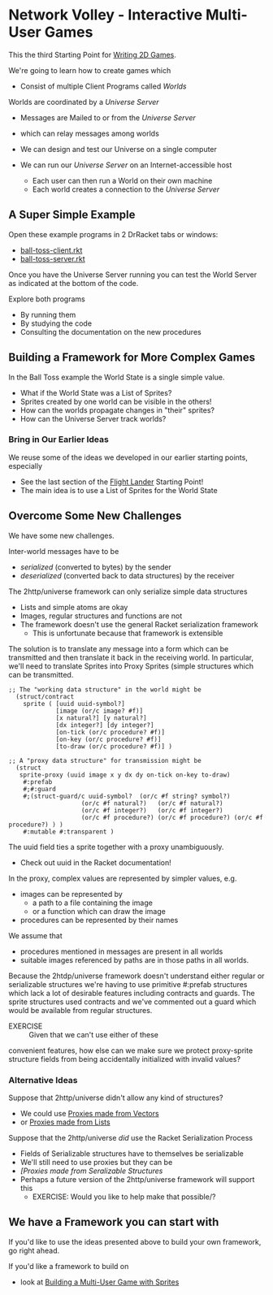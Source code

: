 * Network Volley - Interactive Multi-User Games

This the third Starting Point for [[file:../README.org][Writing 2D Games]].

We're going to learn how to create games which
- Consist of multiple Client Programs called /Worlds/
Worlds are coordinated by a /Universe Server/
- Messages are Mailed to or from the /Universe Server/
- which can relay messages among worlds
 
- We can design and test our Universe on a single computer
- We can run our /Universe Server/ on an Internet-accessible host
      - Each user can then run a World on their own machine
      - Each world creates a connection to the /Universe Server/

** A Super Simple Example

Open these example programs in 2 DrRacket tabs or windows:
- [[file:ball-toss-client.rkt][ball-toss-client.rkt]]
- [[file:ball-toss-server.rkt][ball-toss-server.rkt]]

Once you have the Universe Server running you can test the World Server
as indicated at the bottom of the code.

Explore both programs
- By running them
- By studying the code
- Consulting the documentation on the new procedures
 
** Building a Framework for More Complex Games

In the Ball Toss example the World State is a single simple value.
- What if the World State was a List of Sprites?
- Sprites created by one world can be visible in the others!
- How can the worlds propagate changes in "their" sprites?
- How can the Universe Server track worlds?

*** Bring in Our Earlier Ideas

We reuse some of the ideas we developed in our earlier starting points,
especially 
- See the last section of the [[file:../Flight-Lander/README.org][Flight Lander]] Starting Point!
- The main idea is to use a List of Sprites for the World State

** Overcome Some New Challenges

We have some new challenges.

Inter-world messages have to be
- /serialized/ (converted to bytes) by the sender
- /deserialized/ (converted back to data structures) by the receiver

The 2http/universe framework can only serialize simple data structures
- Lists and simple atoms are okay
- Images, regular structures and functions are not
- The framework doesn't use the general Racket serialization framework
      - This is unfortunate because that framework is extensible

The solution is to translate any message into a form which can be transmitted
and then translate it back in the receiving world. In particular, we'll need to
translate Sprites into Proxy Sprites (simple structures which can be
transmitted.

#+begin_src racket
;; The "working data structure" in the world might be
  (struct/contract
    sprite ( [uuid uuid-symbol?]
             [image (or/c image? #f)]
             [x natural?] [y natural?]
             [dx integer?] [dy integer?]
             [on-tick (or/c procedure? #f)]
             [on-key (or/c procedure? #f)]
             [to-draw (or/c procedure? #f)] )

;; A "proxy data structure" for transmission might be
  (struct
   sprite-proxy (uuid image x y dx dy on-tick on-key to-draw)
    #:prefab
    #;#:guard
    #;(struct-guard/c uuid-symbol?  (or/c #f string? symbol?)
                    (or/c #f natural?)   (or/c #f natural?)
                    (or/c #f integer?)   (or/c #f integer?)
                    (or/c #f procedure?) (or/c #f procedure?) (or/c #f procedure?) ) )
    #:mutable #:transparent )
#+end_src

The uuid field ties a sprite together with a proxy unambiguously.
- Check out uuid in the Racket documentation!

In the  proxy, complex values are represented by simpler values, e.g.
- images can be represented by
  - a path to a file containing the image
  - or a function which can draw the image
- procedures can be represented by their names

We assume that
- procedures mentioned in messages are present in all worlds
- suitable images referenced by paths are in those paths in all worlds.

Because the 2htdp/universe framework doesn't understand either regular or
serializable structures we're having to use primitive #:prefab structures which
lack a lot of desirable features including contracts and guards. The sprite
structures used contracts and we've commented out a guard which would be
available from regular structures.
- EXERCISE :: Given that we can't use either of these
convenient features, how else can we make sure we protect proxy-sprite structure
fields from being accidentally initialized with invalid values?

*** Alternative Ideas

Suppose that 2http/universe didn't allow any kind of structures?
- We could use [[file:Solutions/Proxy-Options/sprites-worlds-game-vector-proxies.rkt][Proxies made from Vectors]]
- or [[file:sprites-worlds-game-list-proxies.rkt][Proxies made from Lists]]

Suppose that the 2http/universe /did/ use the Racket Serialization Process
- Fields of Serializable structures have to themselves be serializable
- We'll still need to use proxies but they can be
- [[sprites-worlds-game-serializable-structure-proxies.rkt][[Proxies made from Seralizable Structures]]
- Perhaps a future version of the 2http/universe framework will support this
      - EXERCISE: Would you like to help make that possible/?

** We have a Framework you can start with

If you'd like to use the ideas presented above to build your own framework, go right ahead.

If you'd like a framework to build on
- look at [[file:sprites-worlds-game.org][Building a Multi-User Game with Sprites]]
